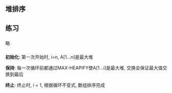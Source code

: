 ** 堆排序
** 练习
*** 
略
*** 
*初始化*: 第一次开始时, i=n, A[1...n]是最大堆

*保持*: 每一次循环前都通过MAX-HEAPIFY使A[1...i]是最大堆, 交换会保证最大值交换到最后

*终止*: 终止时, i = 1, 根据循环不变式, 数组排序完成  
*** 

